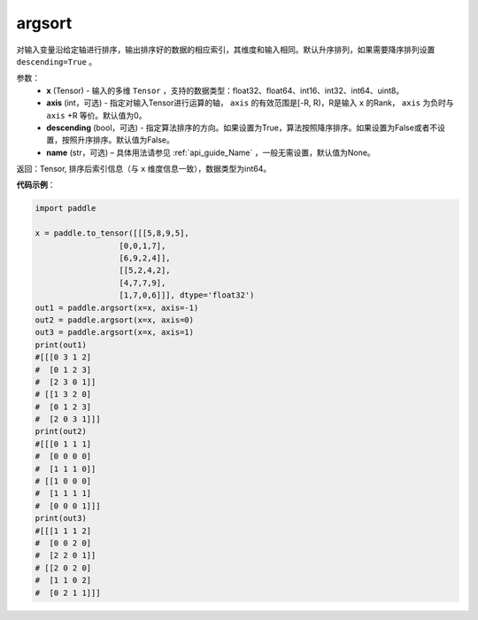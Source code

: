 .. _cn_api_tensor_cn_argsort:

argsort
-------------------------------

.. py:function:: paddle.argsort(x, axis=-1, descending=False, name=None)


对输入变量沿给定轴进行排序，输出排序好的数据的相应索引，其维度和输入相同。默认升序排列，如果需要降序排列设置 ``descending=True`` 。


参数：
    - **x** (Tensor) - 输入的多维 ``Tensor`` ，支持的数据类型：float32、float64、int16、int32、int64、uint8。
    - **axis** (int，可选) - 指定对输入Tensor进行运算的轴， ``axis`` 的有效范围是[-R, R)，R是输入 ``x`` 的Rank， ``axis`` 为负时与 ``axis`` +R 等价。默认值为0。
    - **descending** (bool，可选) - 指定算法排序的方向。如果设置为True，算法按照降序排序。如果设置为False或者不设置，按照升序排序。默认值为False。
    - **name** (str，可选) – 具体用法请参见 :ref:`api_guide_Name` ，一般无需设置，默认值为None。

返回：Tensor, 排序后索引信息（与 ``x`` 维度信息一致），数据类型为int64。


**代码示例**：

.. code-block:: python

    import paddle

    x = paddle.to_tensor([[[5,8,9,5],
                      [0,0,1,7],
                      [6,9,2,4]],
                      [[5,2,4,2],
                      [4,7,7,9],
                      [1,7,0,6]]], dtype='float32')
    out1 = paddle.argsort(x=x, axis=-1)
    out2 = paddle.argsort(x=x, axis=0)
    out3 = paddle.argsort(x=x, axis=1)
    print(out1)
    #[[[0 3 1 2]
    #  [0 1 2 3]
    #  [2 3 0 1]]
    # [[1 3 2 0]
    #  [0 1 2 3]
    #  [2 0 3 1]]]
    print(out2)
    #[[[0 1 1 1]
    #  [0 0 0 0]
    #  [1 1 1 0]]
    # [[1 0 0 0]
    #  [1 1 1 1]
    #  [0 0 0 1]]]
    print(out3)
    #[[[1 1 1 2]
    #  [0 0 2 0]
    #  [2 2 0 1]]
    # [[2 0 2 0]
    #  [1 1 0 2]
    #  [0 2 1 1]]]
    